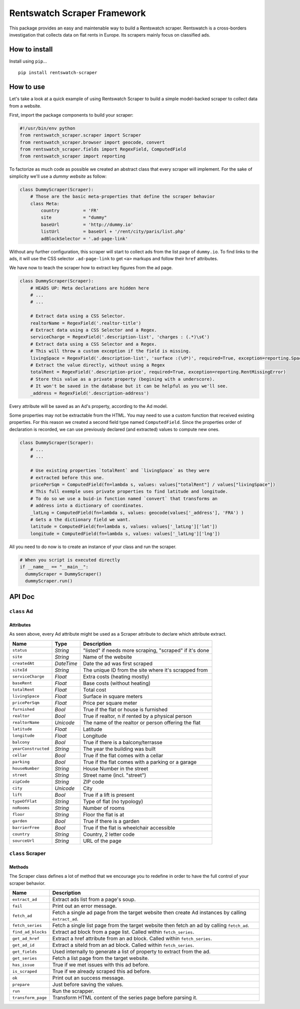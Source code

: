 Rentswatch Scraper Framework
============================

This package provides an easy and maintenable way to build a
Rentswatch scraper. Rentswatch is a cross-borders investigation that collects data on flat rents in Europe. Its scrapers mainly focus on classified ads.

How to install
--------------

Install using ``pip``...

::

    pip install rentswatch-scraper

How to use
----------

Let's take a look at a quick example of using Rentswatch Scraper to
build a simple model-backed scraper to collect data from a website.

First, import the package components to build your scraper:

.. code:: python

    #!/usr/bin/env python
    from rentswatch_scraper.scraper import Scraper
    from rentswatch_scraper.browser import geocode, convert
    from rentswatch_scraper.fields import RegexField, ComputedField
    from rentswatch_scraper import reporting

To factorize as much code as possible we created an abstract class that
every scraper will implement. For the sake of simplicity we'll use a
*dummy website* as follow:

.. code:: python

    class DummyScraper(Scraper):
        # Those are the basic meta-properties that define the scraper behavior
        class Meta:
            country         = 'FR'
            site            = "dummy"
            baseUrl         = 'http://dummy.io'
            listUrl         = baseUrl + '/rent/city/paris/list.php'
            adBlockSelector = '.ad-page-link'

Without any further configuration, this scraper will start to collect
ads from the list page of ``dummy.io``. To find links to the ads, it
will use the CSS selector ``.ad-page-link`` to get ``<a>`` markups and
follow their ``href`` attributes.

We have now to teach the scraper how to extract key figures from the ad
page.

.. code:: python

    class DummyScraper(Scraper):
        # HEADS UP: Meta declarations are hidden here
        # ...
        # ...

        # Extract data using a CSS Selector.
        realtorName = RegexField('.realtor-title')
        # Extract data using a CSS Selector and a Regex.
        serviceCharge = RegexField('.description-list', 'charges : (.*)\s€')
        # Extract data using a CSS Selector and a Regex.
        # This will throw a custom exception if the field is missing.
        livingSpace = RegexField('.description-list', 'surface :(\d*)', required=True, exception=reporting.SpaceMissingError)
        # Extract the value directly, without using a Regex
        totalRent = RegexField('.description-price', required=True, exception=reporting.RentMissingError)
        # Store this value as a private property (begining with a underscore).
        # It won't be saved in the database but it can be helpful as you we'll see.
        _address = RegexField('.description-address')

Every attribute will be saved as an Ad's property, according to the Ad
model.

Some properties may not be extractable from the HTML. You may need to
use a custom function that received existing properties. For this reason
we created a second field type named ``ComputedField``. Since the
properties order of declaration is recorded, we can use previously
declared (and extracted) values to compute new ones.

.. code:: python

    class DummyScraper(Scraper):
        # ...
        # ...

        # Use existing properties `totalRent` and `livingSpace` as they were
        # extracted before this one.
        pricePerSqm = ComputedField(fn=lambda s, values: values["totalRent"] / values["livingSpace"])
        # This full exemple uses private properties to find latitude and longitude.
        # To do so we use a buid-in function named `convert` that transforms an
        # address into a dictionary of coordinates.
        _latLng = ComputedField(fn=lambda s, values: geocode(values['_address'], 'FRA') )
        # Gets a the dictionary field we want.
        latitude = ComputedField(fn=lambda s, values: values['_latLng']['lat'])
        longitude = ComputedField(fn=lambda s, values: values['_latLng']['lng'])

All you need to do now is to create an instance of your class and run
the scraper.

.. code:: python

    # When you script is executed directly
    if __name__ == "__main__":
      dummyScraper = DummyScraper()
      dummyScraper.run()

API Doc
-------

``class`` Ad
~~~~~~~~~~~~

Attributes
^^^^^^^^^^

As seen above, every Ad attribute might be used as a Scraper attribute to declare which attribute extract.

+----------------------+--------------------------+---------------------------------------------------------------------------+
| Name                 | Type                     | Description                                                               |
+======================+==========================+===========================================================================+
| ``status``           | *String*                 | "listed" if needs more scraping, "scraped" if it's done                   |
+----------------------+--------------------------+---------------------------------------------------------------------------+
| ``site``             | *String*                 | Name of the website                                                       |
+----------------------+--------------------------+---------------------------------------------------------------------------+
| ``createdAt``        | *DateTime*               | Date the ad was first scraped                                             |
+----------------------+--------------------------+---------------------------------------------------------------------------+
| ``siteId``           | *String*                 | The unique ID from the site where it's scrapped from                      |
+----------------------+--------------------------+---------------------------------------------------------------------------+
| ``serviceCharge``    | *Float*                  | Extra costs (heating mostly)                                              |
+----------------------+--------------------------+---------------------------------------------------------------------------+
| ``baseRent``         | *Float*                  | Base costs (without heating)                                              |
+----------------------+--------------------------+---------------------------------------------------------------------------+
| ``totalRent``        | *Float*                  | Total cost                                                                |
+----------------------+--------------------------+---------------------------------------------------------------------------+
| ``livingSpace``      | *Float*                  | Surface in square meters                                                  |
+----------------------+--------------------------+---------------------------------------------------------------------------+
| ``pricePerSqm``      | *Float*                  | Price per square meter                                                    |
+----------------------+--------------------------+---------------------------------------------------------------------------+
| ``furnished``        | *Bool*                   | True if the flat or house is furnished                                    |
+----------------------+--------------------------+---------------------------------------------------------------------------+
| ``realtor``          | *Bool*                   | True if realtor, n if rented by a physical person                         |
+----------------------+--------------------------+---------------------------------------------------------------------------+
| ``realtorName``      | *Unicode*                | The name of the realtor or person offering the flat                       |
+----------------------+--------------------------+---------------------------------------------------------------------------+
| ``latitude``         | *Float*                  | Latitude                                                                  |
+----------------------+--------------------------+---------------------------------------------------------------------------+
| ``longitude``        | *Float*                  | Longitude                                                                 |
+----------------------+--------------------------+---------------------------------------------------------------------------+
| ``balcony``          | *Bool*                   | True if there is a balcony/terrasse                                       |
+----------------------+--------------------------+---------------------------------------------------------------------------+
| ``yearConstructed``  | *String*                 | The year the building was built                                           |
+----------------------+--------------------------+---------------------------------------------------------------------------+
| ``cellar``           | *Bool*                   | True if the flat comes with a cellar                                      |
+----------------------+--------------------------+---------------------------------------------------------------------------+
| ``parking``          | *Bool*                   | True if the flat comes with a parking or a garage                         |
+----------------------+--------------------------+---------------------------------------------------------------------------+
| ``houseNumber``      | *String*                 | House Number in the street                                                |
+----------------------+--------------------------+---------------------------------------------------------------------------+
| ``street``           | *String*                 | Street name (incl. "street")                                              |
+----------------------+--------------------------+---------------------------------------------------------------------------+
| ``zipCode``          | *String*                 | ZIP code                                                                  |
+----------------------+--------------------------+---------------------------------------------------------------------------+
| ``city``             | *Unicode*                | City                                                                      |
+----------------------+--------------------------+---------------------------------------------------------------------------+
| ``lift``             | *Bool*                   | True if a lift is present                                                 |
+----------------------+--------------------------+---------------------------------------------------------------------------+
| ``typeOfFlat``       | *String*                 | Type of flat (no typology)                                                |
+----------------------+--------------------------+---------------------------------------------------------------------------+
| ``noRooms``          | *String*                 | Number of rooms                                                           |
+----------------------+--------------------------+---------------------------------------------------------------------------+
| ``floor``            | *String*                 | Floor the flat is at                                                      |
+----------------------+--------------------------+---------------------------------------------------------------------------+
| ``garden``           | *Bool*                   | True if there is a garden                                                 |
+----------------------+--------------------------+---------------------------------------------------------------------------+
| ``barrierFree``      | *Bool*                   | True if the flat is wheelchair accessible                                 |
+----------------------+--------------------------+---------------------------------------------------------------------------+
| ``country``          | *String*                 | Country, 2 letter code                                                    |
+----------------------+--------------------------+---------------------------------------------------------------------------+
| ``sourceUrl``        | *String*                 | URL of the page                                                           |
+----------------------+--------------------------+---------------------------------------------------------------------------+


``class`` Scraper
~~~~~~~~~~~~~~~~~

Methods
^^^^^^^

The Scraper class defines a lot of method that we encourage you to
redefine in order to have the full control of your scraper behavior.

+----------------------+------------------------------------------------------------------------------------------------------+
| Name                 | Description                                                                                          |
+======================+======================================================================================================+
| ``extract_ad``       | Extract ads list from a page's soup.                                                                 |
+----------------------+------------------------------------------------------------------------------------------------------+
| ``fail``             | Print out an error message.                                                                          |
+----------------------+------------------------------------------------------------------------------------------------------+
| ``fetch_ad``         | Fetch a single ad page from the target website then create Ad instances by calling ``èxtract_ad``.   |
+----------------------+------------------------------------------------------------------------------------------------------+
| ``fetch_series``     | Fetch a single list page from the target website then fetch an ad by calling ``fetch_ad``.           |
+----------------------+------------------------------------------------------------------------------------------------------+
| ``find_ad_blocks``   | Extract ad block from a page list. Called within ``fetch_series``.                                   |
+----------------------+------------------------------------------------------------------------------------------------------+
| ``get_ad_href``      | Extract a href attribute from an ad block. Called within ``fetch_series``.                           |
+----------------------+------------------------------------------------------------------------------------------------------+
| ``get_ad_id``        | Extract a siteId from an ad block. Called within ``fetch_series``.                                   |
+----------------------+------------------------------------------------------------------------------------------------------+
| ``get_fields``       | Used internally to generate a list of property to extract from the ad.                               |
+----------------------+------------------------------------------------------------------------------------------------------+
| ``get_series``       | Fetch a list page from the target website.                                                           |
+----------------------+------------------------------------------------------------------------------------------------------+
| ``has_issue``        | True if we met issues with this ad before.                                                           |
+----------------------+------------------------------------------------------------------------------------------------------+
| ``is_scraped``       | True if we already scraped this ad before.                                                           |
+----------------------+------------------------------------------------------------------------------------------------------+
| ``ok``               | Print out an success message.                                                                        |
+----------------------+------------------------------------------------------------------------------------------------------+
| ``prepare``          | Just before saving the values.                                                                       |
+----------------------+------------------------------------------------------------------------------------------------------+
| ``run``              | Run the scrapper.                                                                                    |
+----------------------+------------------------------------------------------------------------------------------------------+
| ``transform_page``   | Transform HTML content of the series page before parsing it.                                         |
+----------------------+------------------------------------------------------------------------------------------------------+
